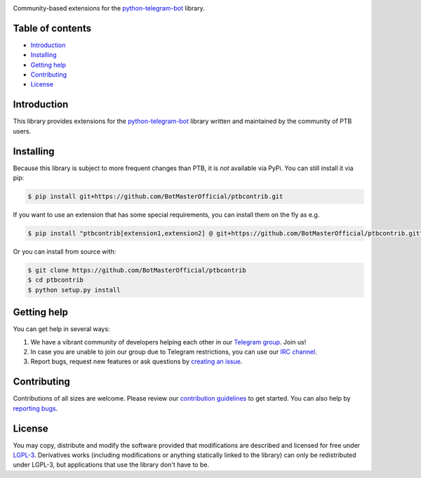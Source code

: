 .. image:: https://img.shields.io/badge/ptbcontrib-yellow?&style=flat-square?&logo=replit
   :align: center
   :target: https://github.com/BotMasterOfficial/ptbcontrib
   :alt: ptbcontrib Logo

Community-based extensions for the `python-telegram-bot <https://python-telegram-bot.org>`_ library.


.. image:: https://img.shields.io/badge/python-3.6%7C3.7%7C3.8%7C3.9-blue
   :target: https://www.python.org/doc/versions/
   :alt: Supported Python versions

.. image:: https://img.shields.io/pypi/l/python-telegram-bot.svg
   :target: https://www.gnu.org/licenses/lgpl-3.0.html
   :alt: LGPLv3 License

.. image:: https://github.com/BotMasterOfficial/ptbcontrib/workflows/GitHub%20Actions/badge.svg?event=push
   :target: https://github.com/BotMasterOfficial/ptbcontrib/
   :alt: Github Actions workflow

.. image:: http://isitmaintained.com/badge/resolution/BotMasterOfficial/ptbcontrib.svg
   :target: http://isitmaintained.com/project/BotMasterOfficial/ptbcontrib
   :alt: Median time to resolve an issue

.. image:: https://app.codacy.com/project/badge/Grade/4ea8c625b01048cd94ff65bc11bd1ec0
   :target: https://www.codacy.com/gh/BotMasterOfficial/ptbcontrib/dashboard?utm_source=github.com&amp;utm_medium=referral&amp;utm_content=BotMasterOfficial/ptbcontrib&amp;utm_campaign=Badge_Grade
   :alt: Code quality

.. image:: https://img.shields.io/badge/code%20style-black-000000.svg
    :target: https://github.com/psf/black

.. image:: https://img.shields.io/badge/Telegram-Group-blue.svg
   :target: https://telegram.me/BotMasterOfficial
   :alt: Telegram Group

.. image:: https://img.shields.io/badge/IRC-Channel-blue.svg
   :target: https://webchat.freenode.net/?channels=##python-telegram-bot
   :alt: IRC Bridge

=================
Table of contents
=================

- `Introduction`_

- `Installing`_

- `Getting help`_

- `Contributing`_

- `License`_

============
Introduction
============

This library provides extensions for the `python-telegram-bot <https://python-telegram-bot.org>`_ library written and maintained by the community of PTB users.

==========
Installing
==========

Because this library is subject to more frequent changes than PTB, it is *not* available via PyPi. You can still install it via pip:

.. code:: shell

    $ pip install git+https://github.com/BotMasterOfficial/ptbcontrib.git

If you want to use an extension that has some special requirements, you can install them on the fly as e.g.

.. code:: shell

    $ pip install "ptbcontrib[extension1,extension2] @ git+https://github.com/BotMasterOfficial/ptbcontrib.git"

Or you can install from source with:

.. code:: shell

    $ git clone https://github.com/BotMasterOfficial/ptbcontrib
    $ cd ptbcontrib
    $ python setup.py install

============
Getting help
============

You can get help in several ways:

1. We have a vibrant community of developers helping each other in our `Telegram group <https://telegram.me/BotMasterOfficial>`_. Join us!

2. In case you are unable to join our group due to Telegram restrictions, you can use our `IRC channel <https://webchat.freenode.net/?channels=##python-telegram-bot>`_.

3. Report bugs, request new features or ask questions by `creating an issue <https://github.com/BotMasterOfficial/ptbcontrib/issues/new/choose>`_.

============
Contributing
============

Contributions of all sizes are welcome. Please review our `contribution guidelines <https://github.com/BotMasterOfficial/ptbcontrib/blob/master/.github/CONTRIBUTING.rst>`_ to get started. You can also help by `reporting bugs <https://github.com/BotMasterOfficial/ptbcontrib/issues/new>`_.

=======
License
=======

You may copy, distribute and modify the software provided that modifications are described and licensed for free under `LGPL-3 <https://www.gnu.org/licenses/lgpl-3.0.html>`_. Derivatives works (including modifications or anything statically linked to the library) can only be redistributed under LGPL-3, but applications that use the library don't have to be.
